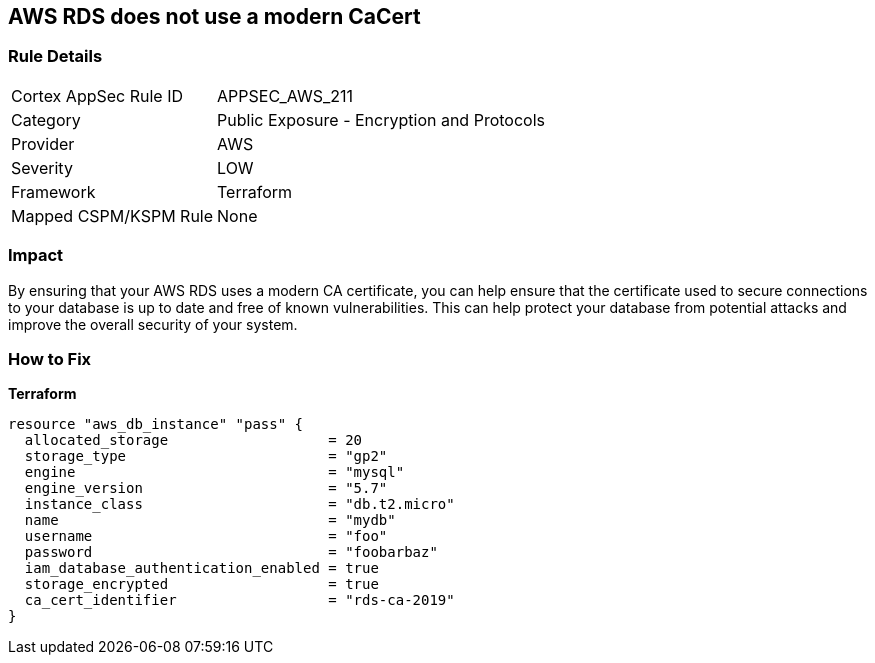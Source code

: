 == AWS RDS does not use a modern CaCert


=== Rule Details

[cols="1,2"]
|===
|Cortex AppSec Rule ID |APPSEC_AWS_211
|Category |Public Exposure - Encryption and Protocols
|Provider |AWS
|Severity |LOW
|Framework |Terraform
|Mapped CSPM/KSPM Rule |None
|===


=== Impact
By ensuring that your AWS RDS uses a modern CA certificate, you can help ensure that the certificate used to secure connections to your database is up to date and free of known vulnerabilities.
This can help protect your database from potential attacks and improve the overall security of your system.

=== How to Fix


*Terraform* 




[source,go]
----
resource "aws_db_instance" "pass" {
  allocated_storage                   = 20
  storage_type                        = "gp2"
  engine                              = "mysql"
  engine_version                      = "5.7"
  instance_class                      = "db.t2.micro"
  name                                = "mydb"
  username                            = "foo"
  password                            = "foobarbaz"
  iam_database_authentication_enabled = true
  storage_encrypted                   = true
  ca_cert_identifier                  = "rds-ca-2019"
}
----
